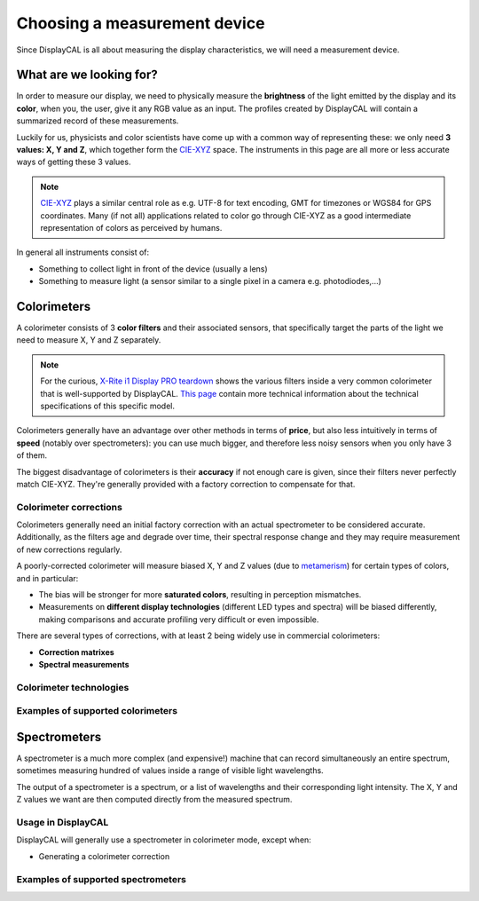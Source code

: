 Choosing a measurement device
=============================

Since DisplayCAL is all about measuring the display characteristics, we will need a measurement device.

What are we looking for?
------------------------

In order to measure our display, we need to physically measure the **brightness** of the light emitted by the display
and its **color**, when you, the user, give it any RGB value as an input. The profiles created by DisplayCAL will
contain a summarized record of these measurements.

Luckily for us, physicists and color scientists have come up with a common way of representing
these: we only need **3 values: X, Y and Z**, which together form the CIE-XYZ_ space. The
instruments in this page are all more or less accurate ways of getting these 3 values.

.. note::

   CIE-XYZ_ plays a similar central role as e.g. UTF-8 for text encoding, GMT for timezones or WGS84
   for GPS coordinates. Many (if not all) applications related to color go through CIE-XYZ as a good
   intermediate representation of colors as perceived by humans.

In general all instruments consist of:

* Something to collect light in front of the device (usually a lens)
* Something to measure light (a sensor similar to a single pixel in a camera e.g. photodiodes,...)

Colorimeters
------------

A colorimeter consists of 3 **color filters** and their associated sensors, that specifically target
the parts of the light we need to measure X, Y and Z separately.

.. note::

   For the curious, `X-Rite i1 Display PRO teardown <https://www.youtube.com/watch\?v\=QAwKOGSow-s>`_ shows the
   various filters inside a very common colorimeter that is well-supported by DisplayCAL. `This page
   <https://displaycalibrations.com/x-rite_i1_measurement_solutions_info.html>`_ contain more technical information
   about the technical specifications of this specific model.

Colorimeters generally have an advantage over other methods in terms of **price**, but also less
intuitively in terms of **speed** (notably over spectrometers): you can use much bigger, and
therefore less noisy sensors when you only have 3 of them.

The biggest disadvantage of colorimeters is their **accuracy** if not enough care is given, since
their filters never perfectly match CIE-XYZ. They're generally provided with a factory correction to
compensate for that.

.. note::

Colorimeter corrections
~~~~~~~~~~~~~~~~~~~~~~~

Colorimeters generally need an initial factory correction with an actual spectrometer to be considered
accurate. Additionally, as the filters age and degrade over time, their spectral response change and
they may require measurement of new corrections regularly.

A poorly-corrected colorimeter will measure biased X, Y and Z values (due to metamerism_) for
certain types of colors, and in particular:

* The bias will be stronger for more **saturated colors**, resulting in perception mismatches.

* Measurements on **different display technologies** (different LED types and spectra) will be
  biased differently, making comparisons and accurate profiling very difficult or even
  impossible.

There are several types of corrections, with at least 2 being widely use in commercial colorimeters:

* **Correction matrixes**
* **Spectral measurements**

Colorimeter technologies
~~~~~~~~~~~~~~~~~~~~~~~~

Examples of supported colorimeters
~~~~~~~~~~~~~~~~~~~~~~~~~~~~~~~~~~

Spectrometers
-------------

A spectrometer is a much more complex (and expensive!) machine that can record simultaneously an
entire spectrum, sometimes measuring hundred of values inside a range of visible light wavelengths.

The output of a spectrometer is a spectrum, or a list of wavelengths and their corresponding light
intensity. The X, Y and Z values we want are then computed directly from the measured spectrum.

Usage in DisplayCAL
~~~~~~~~~~~~~~~~~~~

DisplayCAL will generally use a spectrometer in colorimeter mode, except when:

* Generating a colorimeter correction

Examples of supported spectrometers
~~~~~~~~~~~~~~~~~~~~~~~~~~~~~~~~~~~

.. _CIE-XYZ: https://en.wikipedia.org/wiki/CIE_1931_color_space
.. _metamerism: https://en.wikipedia.org/wiki/Metamerism_(colorç)
